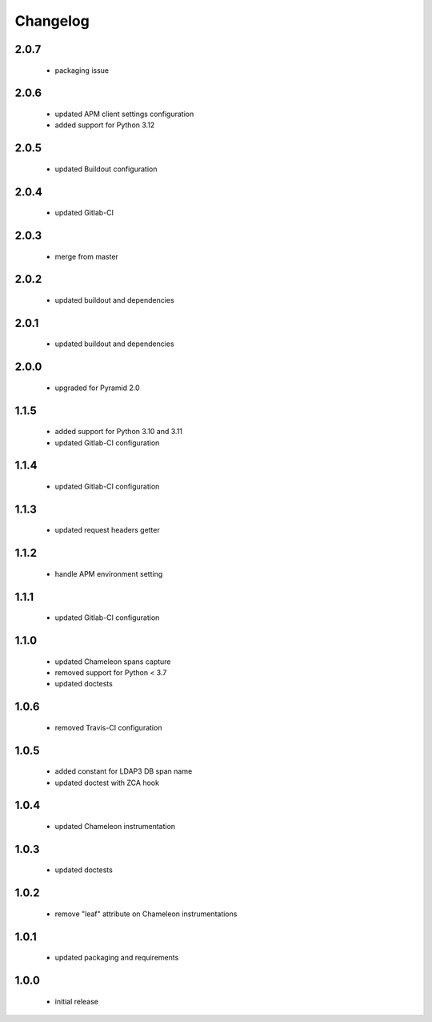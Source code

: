 Changelog
=========

2.0.7
-----
 - packaging issue

2.0.6
-----
 - updated APM client settings configuration
 - added support for Python 3.12

2.0.5
-----
 - updated Buildout configuration

2.0.4
-----
 - updated Gitlab-CI

2.0.3
-----
 - merge from master

2.0.2
-----
 - updated buildout and dependencies

2.0.1
-----
 - updated buildout and dependencies

2.0.0
-----
 - upgraded for Pyramid 2.0

1.1.5
-----
 - added support for Python 3.10 and 3.11
 - updated Gitlab-CI configuration

1.1.4
-----
 - updated Gitlab-CI configuration

1.1.3
-----
 - updated request headers getter

1.1.2
-----
 - handle APM environment setting

1.1.1
-----
 - updated Gitlab-CI configuration

1.1.0
-----
 - updated Chameleon spans capture
 - removed support for Python < 3.7
 - updated doctests

1.0.6
-----
 - removed Travis-CI configuration

1.0.5
-----
 - added constant for LDAP3 DB span name
 - updated doctest with ZCA hook

1.0.4
-----
 - updated Chameleon instrumentation

1.0.3
-----
 - updated doctests

1.0.2
-----
 - remove "leaf" attribute on Chameleon instrumentations

1.0.1
-----
 - updated packaging and requirements

1.0.0
-----
 - initial release
